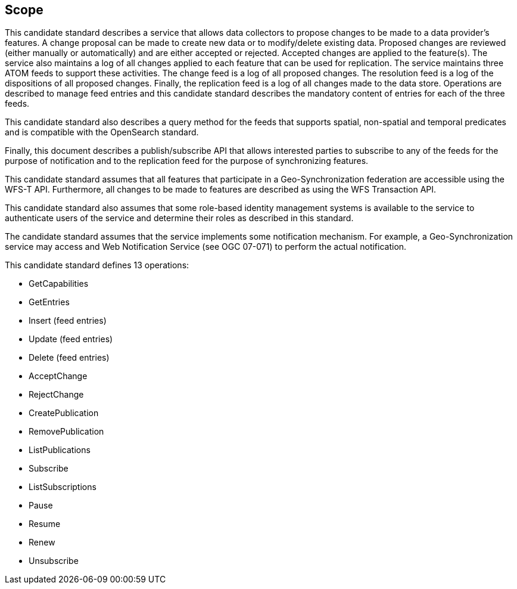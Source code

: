 == Scope

This candidate standard describes a service that allows data collectors to
propose changes to be made to a data provider's features.  A change proposal
can be made to create new data or to modify/delete existing data. Proposed
changes are reviewed (either manually or automatically) and are either accepted
or rejected.  Accepted changes are applied to the feature(s).  The service
also maintains a log of all changes applied to each feature that can be used
for replication.  The service maintains three ATOM feeds to support these
activities.  The change feed is a log of all proposed changes.  The resolution
feed is a log of the dispositions of all proposed changes. Finally, the
replication feed is a log of all changes made to the data store.  Operations
are described to manage feed entries and this candidate standard describes the
mandatory content of entries for each of the three feeds.

This candidate standard also describes a query method for the feeds that
supports spatial, non-spatial and temporal predicates and is compatible with
the OpenSearch standard.

Finally, this document describes a publish/subscribe API that allows interested
parties to subscribe to any of the feeds for the purpose of notification and to
the replication feed for the purpose of synchronizing features.

This candidate standard assumes that all features that participate in a
Geo-Synchronization federation are accessible using the WFS-T API.  Furthermore,
all changes to be made to features are described as using the WFS Transaction
API.

This candidate standard also assumes that some role-based identity management
systems is available to the service to authenticate users of the service and
determine their roles as described in this standard.

The candidate standard assumes that the service implements some notification
mechanism.  For example, a Geo-Synchronization service may access and Web
Notification Service (see OGC 07-071) to perform the actual notification.

This candidate standard defines 13 operations:

* GetCapabilities
* GetEntries
* Insert (feed entries)
* Update (feed entries)
* Delete (feed entries)
* AcceptChange
* RejectChange
* CreatePublication
* RemovePublication
* ListPublications
* Subscribe
* ListSubscriptions
* Pause
* Resume
* Renew
* Unsubscribe

